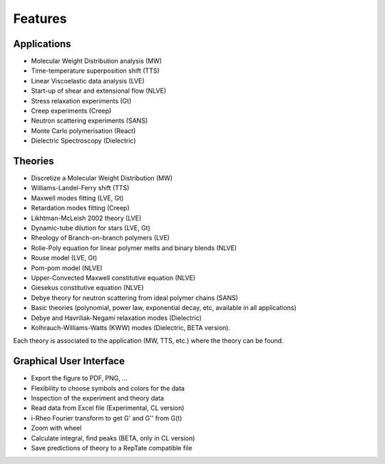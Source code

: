 ========
Features
========

Applications
============
- Molecular Weight Distribution analysis (MW)
- Time-temperature superposition shift (TTS)
- Linear Viscoelastic data analysis (LVE)
- Start-up of shear and extensional flow (NLVE)
- Stress relaxation experiments (Gt)
- Creep experiments (Creep)
- Neutron scattering experiments (SANS)
- Monte Carlo polymerisation (React)
- Dielectric Spectroscopy (Dielectric)

Theories
========
- Discretize a Molecular Weight Distribution (MW)
- Williams-Landel-Ferry shift (TTS)
- Maxwell modes fitting (LVE, Gt)
- Retardation modes fitting (Creep)
- Likhtman-McLeish 2002 theory (LVE)
- Dynamic-tube dilution for stars (LVE, Gt)
- Rheology of Branch-on-branch polymers (LVE)
- Rolie-Poly equation for linear polymer melts and binary blends (NLVE)
- Rouse model (LVE, Gt)
- Pom-pom model (NLVE)
- Upper-Convected Maxwell constitutive equation (NLVE)
- Giesekus constitutive equation (NLVE)
- Debye theory for neutron scattering from ideal polymer chains (SANS)
- Basic theories (polynomial, power law, exponential decay, etc, available in all applications)
- Debye and Havriliak-Negami relaxation modes (Dielectric)
- Kolhrauch-Williams-Watts (KWW) modes (Dielectric, BETA version).

Each theory is associated to the application (MW, TTS, etc.) where the theory can be found.

Graphical User Interface
========================
- Export the figure to PDF, PNG, ...
- Flexibility to choose symbols and colors for the data
- Inspection of the experiment and theory data
- Read data from Excel file (Experimental, CL version)
- i-Rheo Fourier transform to get G' and G'' from G(t)
- Zoom with wheel
- Calculate integral, find peaks (BETA, only in CL version)
- Save predictions of theory to a RepTate compatible file

